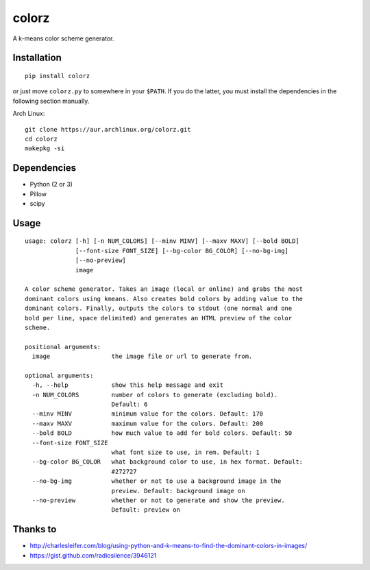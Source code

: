 ========
 colorz
========

|Sample Usage|

A k-means color scheme generator.

Installation
------------

::

   pip install colorz

or just move ``colorz.py`` to somewhere in your ``$PATH``.
If you do the latter, you must install the dependencies in the
following section manually.

Arch Linux:

::

   git clone https://aur.archlinux.org/colorz.git
   cd colorz
   makepkg -si

Dependencies
------------

- Python (2 or 3)
- Pillow
- scipy

Usage
-----

::

  usage: colorz [-h] [-n NUM_COLORS] [--minv MINV] [--maxv MAXV] [--bold BOLD]
                [--font-size FONT_SIZE] [--bg-color BG_COLOR] [--no-bg-img]
                [--no-preview]
                image

  A color scheme generator. Takes an image (local or online) and grabs the most
  dominant colors using kmeans. Also creates bold colors by adding value to the
  dominant colors. Finally, outputs the colors to stdout (one normal and one
  bold per line, space delimited) and generates an HTML preview of the color
  scheme.

  positional arguments:
    image                 the image file or url to generate from.

  optional arguments:
    -h, --help            show this help message and exit
    -n NUM_COLORS         number of colors to generate (excluding bold).
                          Default: 6
    --minv MINV           minimum value for the colors. Default: 170
    --maxv MAXV           maximum value for the colors. Default: 200
    --bold BOLD           how much value to add for bold colors. Default: 50
    --font-size FONT_SIZE
                          what font size to use, in rem. Default: 1
    --bg-color BG_COLOR   what background color to use, in hex format. Default:
                          #272727
    --no-bg-img           whether or not to use a background image in the
                          preview. Default: background image on
    --no-preview          whether or not to generate and show the preview.
                          Default: preview on

Thanks to
---------

- http://charlesleifer.com/blog/using-python-and-k-means-to-find-the-dominant-colors-in-images/
- https://gist.github.com/radiosilence/3946121

.. |Sample Usage| image:: http://i.imgur.com/QVLSXqK.png
   :target: colorz.png
   :alt: Color preview.
